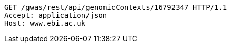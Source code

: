 [source,http,options="nowrap"]
----
GET /gwas/rest/api/genomicContexts/16792347 HTTP/1.1
Accept: application/json
Host: www.ebi.ac.uk

----